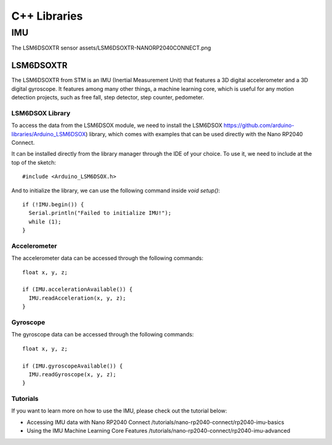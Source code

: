 C++ Libraries
=============

IMU
---

The LSM6DSOXTR sensor assets/LSM6DSOXTR-NANORP2040CONNECT.png

LSM6DSOXTR
^^^^^^^^^^

The LSM6DSOXTR from STM is an IMU (Inertial Measurement Unit) that features a 3D digital accelerometer and a 3D digital gyroscope. It features among many other things, a machine learning core, which is useful for any motion detection projects, such as free fall, step detector, step counter, pedometer.

LSM6DSOX Library
""""""""""""""""

To access the data from the LSM6DSOX module, we need to install the LSM6DSOX
https://github.com/arduino-libraries/Arduino_LSM6DSOX) library, which comes
with examples that can be used directly with the Nano RP2040 Connect. 

It can be installed directly from the library manager through the IDE of your choice.
To use it, we need to include at the top of the sketch::

#include <Arduino_LSM6DSOX.h>

And to initialize the library, we can use the following command inside `void setup()`::

  if (!IMU.begin()) {
    Serial.println("Failed to initialize IMU!");
    while (1);
  }


Accelerometer
"""""""""""""

The accelerometer data can be accessed through the following commands::

  float x, y, z;

  if (IMU.accelerationAvailable()) {
    IMU.readAcceleration(x, y, z);
  }

Gyroscope
"""""""""

The gyroscope data can be accessed through the following commands::

  float x, y, z;

  if (IMU.gyroscopeAvailable()) {
    IMU.readGyroscope(x, y, z);
  }

Tutorials
"""""""""

If you want to learn more on how to use the IMU, please check out the tutorial below:

* Accessing IMU data with Nano RP2040 Connect /tutorials/nano-rp2040-connect/rp2040-imu-basics
* Using the IMU Machine Learning Core Features /tutorials/nano-rp2040-connect/rp2040-imu-advanced
